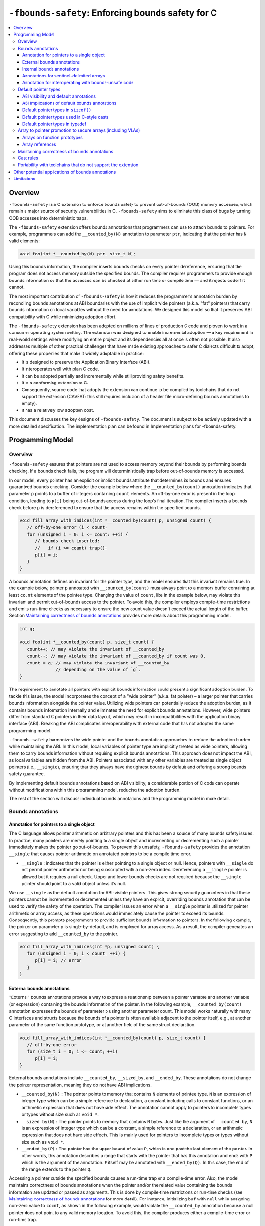 ==================================================
``-fbounds-safety``: Enforcing bounds safety for C
==================================================

.. contents::
   :local:

Overview
========

``-fbounds-safety`` is a C extension to enforce bounds safety to prevent
out-of-bounds (OOB) memory accesses, which remain a major source of security
vulnerabilities in C. ``-fbounds-safety`` aims to eliminate this class of bugs
by turning OOB accesses into deterministic traps.

The ``-fbounds-safety`` extension offers bounds annotations that programmers can
use to attach bounds to pointers. For example, programmers can add the
``__counted_by(N)`` annotation to parameter ``ptr``, indicating that the pointer
has ``N`` valid elements:

.. code-block:: c

   void foo(int *__counted_by(N) ptr, size_t N);

Using this bounds information, the compiler inserts bounds checks on every
pointer dereference, ensuring that the program does not access memory outside
the specified bounds. The compiler requires programmers to provide enough bounds
information so that the accesses can be checked at either run time or compile
time — and it rejects code if it cannot.

The most important contribution of ``-fbounds-safety`` is how it reduces the
programmer’s annotation burden by reconciling bounds annotations at ABI
boundaries with the use of implicit wide pointers (a.k.a. "fat" pointers) that
carry bounds information on local variables without the need for annotations. We
designed this model so that it preserves ABI compatibility with C while
minimizing adoption effort.

The ``-fbounds-safety`` extension has been adopted on millions of lines of
production C code and proven to work in a consumer operating system setting. The
extension was designed to enable incremental adoption — a key requirement in
real-world settings where modifying an entire project and its dependencies all
at once is often not possible. It also addresses multiple of other practical
challenges that have made existing approaches to safer C dialects difficult to
adopt, offering these properties that make it widely adoptable in practice:

* It is designed to preserve the Application Binary Interface (ABI).
* It interoperates well with plain C code.
* It can be adopted partially and incrementally while still providing safety
  benefits.
* It is a conforming extension to C.
* Consequently, source code that adopts the extension can continue to be
  compiled by toolchains that do not support the extension (CAVEAT: this still
  requires inclusion of a header file micro-defining bounds annotations to
  empty).
* It has a relatively low adoption cost.

This document discusses the key designs of ``-fbounds-safety``. The document is
subject to be actively updated with a more detailed specification. The
implementation plan can be found in Implementation plans for -fbounds-safety.

.. Cross reference doesn't currently work
   `Implementation plans for -fbounds-safety <BoundsSafetyImplPlans.rst>`_.

Programming Model
=================

Overview
--------

``-fbounds-safety`` ensures that pointers are not used to access memory beyond
their bounds by performing bounds checking. If a bounds check fails, the program
will deterministically trap before out-of-bounds memory is accessed.

In our model, every pointer has an explicit or implicit bounds attribute that
determines its bounds and ensures guaranteed bounds checking. Consider the
example below where the ``__counted_by(count)`` annotation indicates that
parameter ``p`` points to a buffer of integers containing ``count`` elements. An
off-by-one error is present in the loop condition, leading to ``p[i]`` being
out-of-bounds access during the loop’s final iteration. The compiler inserts a
bounds check before ``p`` is dereferenced to ensure that the access remains
within the specified bounds.

.. code-block:: c

   void fill_array_with_indices(int *__counted_by(count) p, unsigned count) {
      // off-by-one error (i < count)
      for (unsigned i = 0; i <= count; ++i) {
         // bounds check inserted:
         //   if (i >= count) trap();
         p[i] = i;
      }
   }

A bounds annotation defines an invariant for the pointer type, and the model
ensures that this invariant remains true. In the example below, pointer ``p``
annotated with ``__counted_by(count)`` must always point to a memory buffer
containing at least ``count`` elements of the pointee type. Changing the value
of ``count``, like in the example below, may violate this invariant and permit
out-of-bounds access to the pointer. To avoid this, the compiler employs
compile-time restrictions and emits run-time checks as necessary to ensure the
new count value doesn't exceed the actual length of the buffer. Section
`Maintaining correctness of bounds annotations`_ provides more details about
this programming model.

.. code-block:: c

   int g;

   void foo(int *__counted_by(count) p, size_t count) {
      count++; // may violate the invariant of __counted_by
      count--; // may violate the invariant of __counted_by if count was 0.
      count = g; // may violate the invariant of __counted_by
                 // depending on the value of `g`.
   }

The requirement to annotate all pointers with explicit bounds information could
present a significant adoption burden. To tackle this issue, the model
incorporates the concept of a "wide pointer" (a.k.a. fat pointer) – a larger
pointer that carries bounds information alongside the pointer value. Utilizing
wide pointers can potentially reduce the adoption burden, as it contains bounds
information internally and eliminates the need for explicit bounds annotations.
However, wide pointers differ from standard C pointers in their data layout,
which may result in incompatibilities with the application binary interface
(ABI). Breaking the ABI complicates interoperability with external code that has
not adopted the same programming model.

``-fbounds-safety`` harmonizes the wide pointer and the bounds annotation
approaches to reduce the adoption burden while maintaining the ABI. In this
model, local variables of pointer type are implicitly treated as wide pointers,
allowing them to carry bounds information without requiring explicit bounds
annotations. This approach does not impact the ABI, as local variables are
hidden from the ABI. Pointers associated with any other variables are treated as
single object pointers (i.e., ``__single``), ensuring that they always have the
tightest bounds by default and offering a strong bounds safety guarantee.

By implementing default bounds annotations based on ABI visibility, a
considerable portion of C code can operate without modifications within this
programming model, reducing the adoption burden.

The rest of the section will discuss individual bounds annotations and the
programming model in more detail.

Bounds annotations
------------------

Annotation for pointers to a single object
^^^^^^^^^^^^^^^^^^^^^^^^^^^^^^^^^^^^^^^^^^

The C language allows pointer arithmetic on arbitrary pointers and this has been
a source of many bounds safety issues. In practice, many pointers are merely
pointing to a single object and incrementing or decrementing such a pointer
immediately makes the pointer go out-of-bounds. To prevent this unsafety,
``-fbounds-safety`` provides the annotation ``__single`` that causes pointer
arithmetic on annotated pointers to be a compile time error.

* ``__single`` : indicates that the pointer is either pointing to a single
  object or null. Hence, pointers with ``__single`` do not permit pointer
  arithmetic nor being subscripted with a non-zero index. Dereferencing a
  ``__single`` pointer is allowed but it requires a null check. Upper and lower
  bounds checks are not required because the ``__single`` pointer should point
  to a valid object unless it’s null.

We use ``__single`` as the default annotation for ABI-visible pointers. This
gives strong security guarantees in that these pointers cannot be incremented or
decremented unless they have an explicit, overriding bounds annotation that can
be used to verify the safety of the operation. The compiler issues an error when
a ``__single`` pointer is utilized for pointer arithmetic or array access, as
these operations would immediately cause the pointer to exceed its bounds.
Consequently, this prompts programmers to provide sufficient bounds information
to pointers. In the following example, the pointer on parameter p is
single-by-default, and is employed for array access. As a result, the compiler
generates an error suggesting to add ``__counted_by`` to the pointer.

.. code-block:: c

   void fill_array_with_indices(int *p, unsigned count) {
      for (unsigned i = 0; i < count; ++i) {
         p[i] = i; // error
      }
   }


External bounds annotations
^^^^^^^^^^^^^^^^^^^^^^^^^^^

"External" bounds annotations provide a way to express a relationship between a
pointer variable and another variable (or expression) containing the bounds
information of the pointer. In the following example, ``__counted_by(count)``
annotation expresses the bounds of parameter p using another parameter count.
This model works naturally with many C interfaces and structs because the bounds
of a pointer is often available adjacent to the pointer itself, e.g., at another
parameter of the same function prototype, or at another field of the same struct
declaration.

.. code-block:: c

   void fill_array_with_indices(int *__counted_by(count) p, size_t count) {
      // off-by-one error
      for (size_t i = 0; i <= count; ++i)
         p[i] = i;
   }

External bounds annotations include ``__counted_by``, ``__sized_by``, and
``__ended_by``. These annotations do not change the pointer representation,
meaning they do not have ABI implications.

* ``__counted_by(N)`` : The pointer points to memory that contains ``N``
  elements of pointee type. ``N`` is an expression of integer type which can be
  a simple reference to declaration, a constant including calls to constant
  functions, or an arithmetic expression that does not have side effect. The
  annotation cannot apply to pointers to incomplete types or types without size
  such as ``void *``.
* ``__sized_by(N)`` : The pointer points to memory that contains ``N`` bytes.
  Just like the argument of ``__counted_by``, ``N`` is an expression of integer
  type which can be a constant, a simple reference to a declaration, or an
  arithmetic expression that does not have side effects. This is mainly used for
  pointers to incomplete types or types without size such as ``void *``.
* ``__ended_by(P)`` : The pointer has the upper bound of value ``P``, which is
  one past the last element of the pointer. In other words, this annotation
  describes a range that starts with the pointer that has this annotation and
  ends with ``P`` which is the argument of the annotation. ``P`` itself may be
  annotated with ``__ended_by(Q)``. In this case, the end of the range extends
  to the pointer ``Q``.

Accessing a pointer outside the specified bounds causes a run-time trap or a
compile-time error. Also, the model maintains correctness of bounds annotations
when the pointer and/or the related value containing the bounds information are
updated or passed as arguments. This is done by compile-time restrictions or
run-time checks (see `Maintaining correctness of bounds annotations`_
for more detail). For instance, initializing ``buf`` with ``null`` while
assigning non-zero value to ``count``, as shown in the following example, would
violate the ``__counted_by`` annotation because a null pointer does not point to
any valid memory location. To avoid this, the compiler produces either a
compile-time error or run-time trap.

.. code-block:: c

   void null_with_count_10(int *__counted_by(count) buf, unsigned count) {
      buf = 0;
      // This is not allowed as it creates a null pointer with non-zero length
      count = 10;
   }

However, there are use cases where a pointer is either a null pointer or is
pointing to memory of the specified size. To support this idiom,
``-fbounds-safety`` provides ``*_or_null`` variants,
``__counted_by_or_null(N)``, ``__sized_by_or_null(N)``, and
``__ended_by_or_null(P)``. Accessing a pointer with any of these bounds
annotations will require an extra null check to avoid a null pointer
dereference.

Internal bounds annotations
^^^^^^^^^^^^^^^^^^^^^^^^^^^

A wide pointer (sometimes known as a "fat" pointer) is a pointer that carries
additional bounds information internally (as part of its data). The bounds
require additional storage space making wide pointers larger than normal
pointers, hence the name "wide pointer". The memory layout of a wide pointer is
equivalent to a struct with the pointer, upper bound, and (optionally) lower
bound as its fields as shown below.

.. code-block:: c

   struct wide_pointer_datalayout {
      void* pointer; // Address used for dereferences and pointer arithmetic
      void* upper_bound; // Points one past the highest address that can be
                         // accessed
      void* lower_bound; // (Optional) Points to lowest address that can be
                         // accessed
   };

Even with this representational change, wide pointers act syntactically as
normal pointers to allow standard pointer operations, such as pointer
dereference (``*p``), array subscript (``p[i]``), member access (``p->``), and
pointer arithmetic, with some restrictions on bounds-unsafe uses.

``-fbounds-safety`` has a set of "internal" bounds annotations to turn pointers
into wide pointers. These are ``__bidi_indexable`` and ``__indexable``. When a
pointer has either of these annotations, the compiler changes the pointer to the
corresponding wide pointer. This means these annotations will break the ABI and
will not be compatible with plain C, and thus they should generally not be used
in ABI surfaces.

* ``__bidi_indexable`` : A pointer with this annotation becomes a wide pointer
  to carry the upper bound and the lower bound, the layout of which is
  equivalent to ``struct { T *ptr; T *upper_bound; T *lower_bound; };``. As the
  name indicates, pointers with this annotation are "bidirectionally indexable",
  meaning that they can be indexed with either a negative or a positive offset
  and the pointers can be incremented or decremented using pointer arithmetic. A
  ``__bidi_indexable`` pointer is allowed to hold an out-of-bounds pointer
  value. While creating an OOB pointer is undefined behavior in C,
  ``-fbounds-safety`` makes it well-defined behavior. That is, pointer
  arithmetic overflow with ``__bidi_indexable`` is defined as equivalent of
  two’s complement integer computation, and at the LLVM IR level this means
  ``getelementptr`` won’t get ``inbounds`` keyword. Accessing memory using the
  OOB pointer is prevented via a run-time bounds check.

* ``__indexable`` : A pointer with this annotation becomes a wide pointer
  carrying the upper bound (but no explicit lower bound), the layout of which is
  equivalent to ``struct { T *ptr; T *upper_bound; };``. Since ``__indexable``
  pointers do not have a separate lower bound, the pointer value itself acts as
  the lower bound. An ``__indexable`` pointer can only be incremented or indexed
  in the positive direction. Decrementing it with a known negative index
  triggers a compile-time error. Otherwise, the compiler inserts a run-time
  check to ensure pointer arithmetic doesn’t make the pointer smaller than the
  original ``__indexable`` pointer (Note that ``__indexable`` doesn’t have a
  lower bound so the pointer value is effectively the lower bound). As pointer
  arithmetic overflow will make the pointer smaller than the original pointer,
  it will cause a trap at runtime. Similar to ``__bidi_indexable``, an
  ``__indexable`` pointer is allowed to have a pointer value above the upper
  bound and creating such a pointer is well-defined behavior. Dereferencing such
  a pointer, however, will cause a run-time trap.

* ``__bidi_indexable`` offers the best flexibility out of all the pointer
  annotations in this model, as ``__bidi_indexable`` pointers can be used for
  any pointer operation. However, this comes with the largest code size and
  memory cost out of the available pointer annotations in this model. In some
  cases, use of the ``__bidi_indexable`` annotation may be duplicating bounds
  information that exists elsewhere in the program. In such cases, using
  external bounds annotations may be a better choice.

``__bidi_indexable`` is the default annotation for non-ABI visible pointers,
such as local pointer variables — that is, if the programmer does not specify
another bounds annotation, a local pointer variable is implicitly
``__bidi_indexable``. Since ``__bidi_indexable`` pointers automatically carry
bounds information and have no restrictions on kinds of pointer operations that
can be used with these pointers, most code inside a function works as is without
modification. In the example below, ``int *buf`` doesn’t require manual
annotation as it’s implicitly ``int *__bidi_indexable buf``, carrying the bounds
information passed from the return value of malloc, which is necessary to insert
bounds checking for ``buf[i]``.

.. code-block:: c

   void *__sized_by(size) malloc(size_t size);

   int *__counted_by(n) get_array_with_0_to_n_1(size_t n) {
      int *buf = malloc(sizeof(int) * n);
      for (size_t i = 0; i < n; ++i)
         buf[i] = i;
      return buf;
   }

Annotations for sentinel-delimited arrays
^^^^^^^^^^^^^^^^^^^^^^^^^^^^^^^^^^^^^^^^^

A C string is an array of characters. The null terminator — the first null
character (‘\0’) element in the array — marks the end of the string.
``-fbounds-safety`` provides ``__null_terminated`` to annotate C strings and the
generalized form ``__terminated_by(T)`` to annotate pointers and arrays with an
end marked by a sentinel value. The model prevents dereferencing a
``__terminated_by`` pointer beyond its end. Calculating the location of the end
(i.e., the address of the sentinel value), requires reading the entire array in
memory and would have some performance costs. To avoid an unintended performance
hit, the model puts some restrictions on how these pointers can be used.
``__terminated_by`` pointers cannot be indexed and can only be incremented by
one at a time. To allow these operations, the pointers must be explicitly
converted to ``__indexable`` pointers using the intrinsic function
``__unsafe_terminated_by_to_indexable(P, T)`` (or
``__unsafe_null_terminated_to_indexable(P)``) which converts the
``__terminated_by`` pointer ``P`` to an ``__indexable`` pointer.

* ``__null_terminated`` : The pointer or array is terminated by NULL or 0.
  Modifying the terminator or incrementing the pointer beyond it is prevented at
  run time.

* ``__terminated_by(T)`` : The pointer or array is terminated by ``T`` which is
  a constant expression. Accessing or incrementing the pointer beyond the
  terminator is not allowed. This is a generalization of ``__null_terminated``
  which is defined as ``__terminated_by(0)``.

Annotation for interoperating with bounds-unsafe code
^^^^^^^^^^^^^^^^^^^^^^^^^^^^^^^^^^^^^^^^^^^^^^^^^^^^^

* ``__unsafe_indexable`` : A pointer with this annotation behaves the same as a
  plain C pointer. That is, the pointer does not have any bounds information and
  pointer operations are not checked.

* ``__unsafe_indexable`` can be used to mark pointers from system headers or
  pointers from code that has not adopted -fbounds safety. This enables
  interoperation between code using ``-fbounds-safety`` and code that does not.

Default pointer types
---------------------

ABI visibility and default annotations
^^^^^^^^^^^^^^^^^^^^^^^^^^^^^^^^^^^^^^

Requiring ``-fbounds-safety`` adopters to add bounds annotations to all pointers
in the codebase would be a significant adoption burden. To avoid this and to
secure all pointers by default, ``-fbounds-safety`` applies default bounds
annotations to pointer types.

Default annotations apply to pointer types of declarations

``-fbounds-safety`` applies default bounds annotations to pointer types used in
declarations. The default annotations are determined by the ABI visibility of
the pointer. A pointer type is ABI-visible if changing its size or
representation affects the ABI. For instance, changing the size of a type used
in a function parameter will affect the ABI and thus pointers used in function
parameters are ABI-visible pointers. On the other hand, changing the types of
local variables won’t have such ABI implications. Hence, ``-fbounds-safety``
considers the outermost pointer types of local variables as non-ABI visible. The
rest of the pointers such as nested pointer types, pointer types of global
variables, struct fields, and function prototypes are considered ABI-visible.

All ABI-visible pointers are treated as ``__single`` by default unless annotated
otherwise. This default both preserves ABI and makes these pointers safe by
default. This behavior can be controlled with pragma to set the default
annotation for ABI-visible pointers to be either ``__single``,
``__bidi_indexable``, ``__indexable``, or ``__unsafe_indexable``. For instance,
``__ptrcheck_abi_assume_unsafe_indexable()`` will make all ABI-visible pointers
be ``__unsafe_indexable``. Non-ABI visible pointers — the outermost pointer
types of local variables — are ``__bidi_indexable`` by default, so that these
pointers have the bounds information necessary to perform bounds checks without
the need for a manual annotation. All ``const char`` pointers are
``__null_terminated`` by default. In system headers, the default pointer
attribute for ABI-visible pointers is set to ``__unsafe_indexable`` by default.

ABI implications of default bounds annotations
^^^^^^^^^^^^^^^^^^^^^^^^^^^^^^^^^^^^^^^^^^^^^^

Although modifying types of a local variable doesn’t impact the ABI, taking the
address of such a modified type could create a pointer type that has an ABI
mismatch. Looking at the following example, ``int *local`` is implicitly ``int
*__bidi_indexable`` and thus the type of ``&local`` is a pointer to ``int
*__bidi_indexable``. On the other hand, in ``void foo(int **)``, the parameter
type is a pointer to ``int *__single`` (i.e., ``void foo(int *__single
*__single)``) (or a pointer to ``int *__unsafe_indexable`` if it’s from a system
header). The compiler reports an error for casts between pointers whose elements
have incompatible pointer attributes. This way, ``-fbounds-safety`` prevents
pointers that are implicitly ``__bidi_indexable`` from silently escaping thereby
breaking the ABI.

.. code-block:: c

   void foo(int **);

   void bar(void) {
      int *local = 0;
      // error: passing 'int *__bidi_indexable*__bidi_indexable' to parameter of
      // incompatible nested pointer type 'int *__single*__single'
      foo(&local);
   }

Default pointer types in ``sizeof()``
^^^^^^^^^^^^^^^^^^^^^^^^^^^^^^^^^^^^^

A pointer type in ``sizeof()`` does not have an implicit bounds annotation. When
a bounds attribute is not specified, the evaluated pointer type is treated
identically to a plain C pointer type. Therefore, ``sizeof(int*)`` remains the
same with or without ``-fbounds-safety``. That said, programmers can explicitly
add attribute to the types, e.g., ``sizeof(int *__bidi_indexable)``, in which
case the sizeof evaluates to the size of type ``int *__bidi_indexable`` (the
value equivalent to ``3 * sizeof(int*)``).

Default pointer types used in C-style casts
^^^^^^^^^^^^^^^^^^^^^^^^^^^^^^^^^^^^^^^^^^^

A pointer type used in a C-style cast (e.g., ``(int *)src``) inherits the same
pointer attribute in the type of src. For instance, if the type of src is ``T
*__single`` (with ``T`` being an arbitrary C type), ``(int *)src`` will be ``int
*__single``. The reasoning behind this behavior is so that a C-style cast
doesn’t introduce any unexpected side effects caused by an implicit cast of
bounds attribute.

Pointer casts can have explicit bounds annotations. For instance, ``(int
*__bidi_indexable)src`` casts to ``int *__bidi_indexable`` as long as src has a
bounds annotation that can implicitly convert to ``__bidi_indexable``. If
``src`` has type ``int *__single``, it can implicitly convert to ``int
*__bidi_indexable`` which then will have the upper bound pointing to one past
the first element. However, if src has type ``int *__unsafe_indexable``, the
explicit cast ``(int *__bidi_indexable)src`` will cause an error because
``__unsafe_indexable`` cannot cast to ``__bidi_indexable`` as
``__unsafe_indexable`` doesn’t have bounds information. `Cast rules`_ describes
in more detail what kinds of casts are allowed between pointers with different
bounds annotations.

Default pointer types in typedef
^^^^^^^^^^^^^^^^^^^^^^^^^^^^^^^^

Pointer types in ``typedef``\s do not have implicit default bounds annotations.
Instead, the bounds annotation is determined when the ``typedef`` is used. The
following example shows that no pointer annotation is specified in the ``typedef
pint_t`` while each instance of ``typedef``'ed pointer gets its bounds
annotation based on the context in which the type is used.

.. code-block:: c

   typedef int * pint_t; // int *

   pint_t glob; // int *__single glob;

   void foo(void) {
      pint_t local; // int *__bidi_indexable local;
   }

Pointer types in a ``typedef`` can still have explicit annotations, e.g.,
``typedef int *__single``, in which case the bounds annotation ``__single`` will
apply to every use of the ``typedef``.

Array to pointer promotion to secure arrays (including VLAs)
------------------------------------------------------------

Arrays on function prototypes
^^^^^^^^^^^^^^^^^^^^^^^^^^^^^

In C, arrays on function prototypes are promoted (or "decayed") to a pointer to
its first element (e.g., ``&arr[0]``). In ``-fbounds-safety``, arrays are also
decayed to pointers, but with the addition of an implicit bounds annotation,
which includes variable-length arrays (VLAs). As shown in the following example,
arrays on function prototypes are decalyed to corresponding ``__counted_by``
pointers.

.. code-block:: c

   // Function prototype: void foo(int n, int *__counted_by(n) arr);
   void foo(int n, int arr[n]);

   // Function prototype: void bar(int *__counted_by(10) arr);
   void bar(int arr[10]);

This means the array parameters are treated as `__counted_by` pointers within
the function and callers of the function also see them as the corresponding
`__counted_by` pointers.

Incomplete arrays on function prototypes will cause a compiler error unless it
has ``__counted_by`` annotation in its bracket.

.. code-block:: c

   void f1(int n, int arr[]); // error

   void f3(int n, int arr[__counted_by(n)]); // ok

   void f2(int n, int arr[n]); // ok, decays to int *__counted_by(n)

   void f4(int n, int *__counted_by(n) arr); // ok

   void f5(int n, int *arr); // ok, but decays to int *__single,
                             // and cannot be used for pointer arithmetic

Array references
^^^^^^^^^^^^^^^^

In C, similar to arrays on the function prototypes, a reference to array is
automatically promoted (or "decayed") to a pointer to its first element (e.g.,
``&arr[0]``).

In `-fbounds-safety`, array references are promoted to ``__bidi_indexable``
pointers which contain the upper and lower bounds of the array, with the
equivalent of ``&arr[0]`` serving as the lower bound and ``&arr[array_size]``
(or one past the last element) serving as the upper bound. This applies to all
types of arrays including constant-length arrays, variable-length arrays (VLAs),
and flexible array members annotated with `__counted_by`.

In the following example, reference to ``vla`` promotes to ``int
*__bidi_indexable``, with ``&vla[n]`` as the upper bound and ``&vla[0]`` as the
lower bound. Then, it's copied to ``int *p``, which is implicitly ``int
*__bidi_indexable p``. Please note that value of ``n`` used to create the upper
bound is ``10``, not ``100``, in this case because ``10`` is the actual length
of ``vla``, the value of ``n`` at the time when the array is being allocated.

.. code-block:: c

   void foo(void) {
      int n = 10;
      int vla[n];
      n = 100;
      int *p = vla; // { .ptr: &vla[0], .upper: &vla[10], .lower: &vla[0] }
                    // it's `&vla[10]` because the value of `n` was 10 at the
                    // time when the array is actually allocated.
      // ...
   }

By promoting array references to ``__bidi_indexable``, all array accesses are
bounds checked in ``-fbounds-safety``, just as ``__bidi_indexable`` pointers
are.

Maintaining correctness of bounds annotations
---------------------------------------------

``-fbounds-safety`` maintains correctness of bounds annotations by performing
additional checks when a pointer object and/or its related value containing the
bounds information is updated.

For example, ``__single`` expresses an invariant that the pointer must either
point to a single valid object or be a null pointer. To maintain this invariant,
the compiler inserts checks when initializing a ``__single`` pointer, as shown
in the following example:

.. code-block:: c

   void foo(void *__sized_by(size) vp, size_t size) {
      // Inserted check:
      // if ((int*)upper_bound(vp) - (int*)vp < sizeof(int) && !!vp) trap();
      int *__single ip = (int *)vp;
   }

Additionally, an explicit bounds annotation such as ``int *__counted_by(count)
buf`` defines a relationship between two variables, ``buf`` and ``count``:
namely, that ``buf`` has ``count`` number of elements available. This
relationship must hold even after any of these related variables are updated. To
this end, the model requires that assignments to ``buf`` and ``count`` must be
side by side, with no side effects between them. This prevents ``buf`` and
``count`` from temporarily falling out of sync due to updates happening at a
distance.

The example below shows a function ``alloc_buf`` that initializes a struct that
members that use the ``__counted_by`` annotation. The compiler allows these
assignments because ``sbuf->buf`` and ``sbuf->count`` are updated side by side
without any side effects in between the assignments.

Furthermore, the compiler inserts additional run-time checks to ensure the new
``buf`` has at least as many elements as the new ``count`` indicates as shown in
the transformed pseudo code of function ``alloc_buf()`` in the example below.

.. code-block:: c

   typedef struct {
      int *__counted_by(count) buf;
      size_t count;
   } sized_buf_t;

   void alloc_buf(sized_buf_t *sbuf, sized_t nelems) {
      sbuf->buf = (int *)malloc(sizeof(int) * nelems);
      sbuf->count = nelems;
   }

   // Transformed pseudo code:
   void alloc_buf(sized_buf_t *sbuf, sized_t nelems) {
      // Materialize RHS values:
      int *tmp_ptr = (int *)malloc(sizeof(int) * nelems);
      int tmp_count = nelems;
      // Inserted check:
      //   - checks to ensure that `lower <= tmp_ptr <= upper`
      //   - if (upper(tmp_ptr) - tmp_ptr < tmp_count) trap();
      sbuf->buf = tmp_ptr;
      sbuf->count = tmp_count;
   }

Whether the compiler can optimize such run-time checks depends on how the upper
bound of the pointer is derived. If the source pointer has ``__sized_by``,
``__counted_by``, or a variant of such, the compiler assumes that the upper
bound calculation doesn't overflow, e.g., ``ptr + size`` (where the type of
``ptr`` is ``void *__sized_by(size)``), because when the ``__sized_by`` pointer
is initialized, ``-fbounds-safety`` inserts run-time checks to ensure that ``ptr
+ size`` doesn't overflow and that ``size >= 0``.

Assuming the upper bound calculation doesn't overflow, the compiler can simplify
the trap condition ``upper(tmp_ptr) - tmp_ptr < tmp_count`` to ``size <
tmp_count`` so if both ``size`` and ``tmp_count`` values are known at compile
time such that ``0 <= tmp_count <= size``, the optimizer can remove the check.

``ptr + size`` may still overflow if the ``__sized_by`` pointer is created from
code that doesn't enable ``-fbounds-safety``, which is undefined behavior.

In the previous code example with the transformed ``alloc_buf()``, the upper
bound of ``tmp_ptr`` is derived from ``void *__sized_by_or_null(size)``, which
is the return type of ``malloc()``. Hence, the pointer arithmetic doesn't
overflow or ``tmp_ptr`` is null. Therefore, if ``nelems`` was given as a
compile-time constant, the compiler could remove the checks.

Cast rules
----------

``-fbounds-safety`` does not enforce overall type safety and bounds invariants
can still be violated by incorrect casts in some cases. That said,
``-fbounds-safety`` prevents type conversions that change bounds attributes in a
way to violate the bounds invariant of the destination’s pointer annotation.
Type conversions that change bounds attributes may be allowed if it does not
violate the invariant of the destination or that can be verified at run time.
Here are some of the important cast rules.

Two pointers that have different bounds annotations on their nested pointer
types are incompatible and cannot implicitly cast to each other. For example,
``T *__single *__single`` cannot be converted to ``T *__bidi_indexable
*__single``. Such a conversion between incompatible nested bounds annotations
can be allowed using an explicit cast (e.g., C-style cast). Hereafter, the rules
only apply to the top pointer types. ``__unsafe_indexable`` cannot be converted
to any other safe pointer types (``__single``, ``__bidi_indexable``,
``__counted_by``, etc) using a cast. The extension provides builtins to force
this conversion, ``__unsafe_forge_bidi_indexable(type, pointer, char_count)`` to
convert pointer to a ``__bidi_indexable`` pointer of type with ``char_count``
bytes available and ``__unsafe_forge_single(type, pointer)`` to convert pointer
to a single pointer of type type. The following examples show the usage of these
functions. Function ``example_forge_bidi()`` gets an external buffer from an
unsafe library by calling ``get_buf()`` which returns ``void
*__unsafe_indexable.`` Under the type rules, this cannot be directly assigned to
``void *buf`` (implicitly ``void *__bidi_indexable``). Thus,
``__unsafe_forge_bidi_indexable`` is used to manually create a
``__bidi_indexable`` from the unsafe buffer.

.. code-block:: c

   // unsafe_library.h
   void *__unsafe_indexable get_buf(void);
   size_t get_buf_size(void);

   // my_source1.c (enables -fbounds-safety)
   #include "unsafe_library.h"
   void example_forge_bidi(void) {
      void *buf =
        __unsafe_forge_bidi_indexable(void *, get_buf(), get_buf_size());
      // ...
   }

   // my_source2.c (enables -fbounds-safety)
   #include <stdio.h>
   void example_forge_single(void) {
      FILE *fp = __unsafe_forge_single(FILE *, fopen("mypath", "rb"));
      // ...
   }

* Function ``example_forge_single`` takes a file handle by calling fopen defined
  in system header ``stdio.h``. Assuming ``stdio.h`` did not adopt
  ``-fbounds-safety``, the return type of ``fopen`` would implicitly be ``FILE
  *__unsafe_indexable`` and thus it cannot be directly assigned to ``FILE *fp``
  in the bounds-safe source. To allow this operation, ``__unsafe_forge_single``
  is used to create a ``__single`` from the return value of ``fopen``.

* Similar to ``__unsafe_indexable``, any non-pointer type (including ``int``,
  ``intptr_t``, ``uintptr_t``, etc.) cannot be converted to any safe pointer
  type because these don't have bounds information. ``__unsafe_forge_single`` or
  ``__unsafe_forge_bidi_indexable`` must be used to force the conversion.

* Any safe pointer types can cast to ``__unsafe_indexable`` because it doesn’t
  have any invariant to maintain.

* ``__single`` casts to ``__bidi_indexable`` if the pointee type has a known
  size. After the conversion, the resulting ``__bidi_indexable`` has the size of
  a single object of the pointee type of ``__single``. ``__single`` cannot cast
  to ``__bidi_indexable`` if the pointee type is incomplete or sizeless. For
  example, ``void *__single`` cannot convert to ``void *__bidi_indexable``
  because void is an incomplete type and thus the compiler cannot correctly
  determine the upper bound of a single void pointer.

* Similarly, ``__single`` can cast to ``__indexable`` if the pointee type has a
  known size. The resulting ``__indexable`` has the size of a single object of
  the pointee type.

* ``__single`` casts to ``__counted_by(E)`` only if ``E`` is 0 or 1.

* ``__single`` can cast to ``__single`` including when they have different
  pointee types as long as it is allowed in the underlying C standard.
  ``-fbounds-safety`` doesn’t guarantee type safety.

* ``__bidi_indexable`` and ``__indexable`` can cast to ``__single``. The
  compiler may insert run-time checks to ensure the pointer has at least a
  single element or is a null pointer.

* ``__bidi_indexable`` casts to ``__indexable`` if the pointer does not have an
  underflow. The compiler may insert run-time checks to ensure the pointer is
  not below the lower bound.

* ``__indexable`` casts to ``__bidi_indexable``. The resulting
  ``__bidi_indexable`` gets the lower bound same as the pointer value.

* A type conversion may involve both a bitcast and a bounds annotation cast. For
  example, casting from ``int *__bidi_indexable`` to ``char *__single`` involve
  a bitcast (``int *`` to ``char *``) and a bounds annotation cast
  (``__bidi_indexable`` to ``__single``). In this case, the compiler performs
  the bitcast and then converts the bounds annotation. This means, ``int
  *__bidi_indexable`` will be converted to ``char *__bidi_indexable`` and then
  to ``char *__single``.

* ``__terminated_by(T)`` cannot cast to any safe pointer type without the same
  ``__terminated_by(T)`` attribute. To perform the cast, programmers can use an
  intrinsic function such as ``__unsafe_terminated_by_to_indexable(P)`` to force
  the conversion.

* ``__terminated_by(T)`` can cast to ``__unsafe_indexable``.

* Any type without ``__terminated_by(T)`` cannot cast to ``__terminated_by(T)``
  without explicitly using an intrinsic function to allow it.

  + ``__unsafe_terminated_by_from_indexable(T, PTR [, PTR_TO_TERM])`` casts any
    safe pointer PTR to a ``__terminated_by(T)`` pointer. ``PTR_TO_TERM`` is an
    optional argument where the programmer can provide the exact location of the
    terminator. With this argument, the function can skip reading the entire
    array in order to locate the end of the pointer (or the upper bound).
    Providing an incorrect ``PTR_TO_TERM`` causes a run-time trap.

  + ``__unsafe_forge_terminated_by(T, P, E)`` creates ``T __terminated_by(E)``
    pointer given any pointer ``P``. Tmust be a pointer type.

Portability with toolchains that do not support the extension
-------------------------------------------------------------

The language model is designed so that it doesn’t alter the semantics of the
original C program, other than introducing deterministic traps where otherwise
the behavior is undefined and/or unsafe. We will provide a toolchain header
(``ptrcheck.h``) that macro-defines the annotations as type attributes when
``-fbounds-safety`` is enabled and defines them to empty when the extension is
disabled. Thus, the code adopting ``-fbounds-safety`` can compile with
toolchains that do not support this extension, by including the header or adding
macros to define the annotations to empty. For example, the toolchain not
supporting this extension may not have a header defining ``__counted_by``, so
the code using ``__counted_by`` must define it as nothing or include a header
that has the define.

.. code-block:: c

   #if defined(__has_feature) && __has_feature(bounds_safety)
   #define __counted_by(T) __attribute__((__counted_by__(T)))
   // ... other bounds annotations
   #else #define __counted_by(T) // defined as nothing
   // ... other bounds annotations
   #endif

   // expands to `void foo(int * ptr, size_t count);`
   // when extension is not enabled or not available
   void foo(int *__counted_by(count) ptr, size_t count);

Other potential applications of bounds annotations
==================================================

The bounds annotations provided by the ``-fbounds-safety`` programming model
have potential use cases beyond the language extension itself. For example,
static and dynamic analysis tools could use the bounds information to improve
diagnostics for out-of-bounds accesses, even if ``-fbounds-safety`` is not used.
The bounds annotations could be used to improve C interoperability with
bounds-safe languages, providing a better mapping to bounds-safe types in the
safe language interface. The bounds annotations can also serve as documentation
specifying the relationship between declarations.

Limitations
===========

``-fbounds-safety`` aims to bring the bounds safety guarantee to the C language,
and it does not guarantee other types of memory safety properties. Consequently,
it may not prevent some of the secondary bounds safety violations caused by
other types of safety violations such as type confusion. For instance,
``-fbounds-safety`` does not perform type-safety checks on conversions between
`__single`` pointers of different pointee types (e.g., ``char *__single`` →
``void *__single`` → ``int *__single``) beyond what the foundation languages
(C/C++) already offer.

``-fbounds-safety`` heavily relies on run-time checks to keep the bounds safety
and the soundness of the type system. This may incur significant code size
overhead in unoptimized builds and leaving some of the adoption mistakes to be
caught only at run time. This is not a fundamental limitation, however, because
incrementally adding necessary static analysis will allow us to catch issues
early on and remove unnecessary bounds checks in unoptimized builds.
